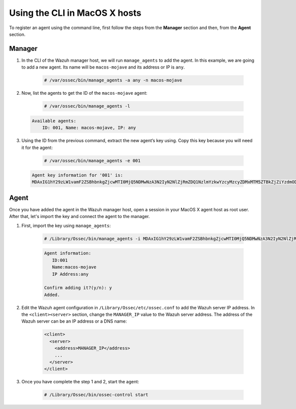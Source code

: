 .. Copyright (C) 2019 Wazuh, Inc.

.. _command-line-register-macos:

Using the CLI in MacOS X hosts
==============================

To register an agent using the command line, first follow the steps from the **Manager** section and then, from the **Agent** section.

Manager
^^^^^^^
1. In the CLI of the Wazuh manager host, we will run ``manage_agents`` to add the agent. In this example, we are going to add a new agent. Its name will be ``macos-mojave`` and its address or IP is ``any``.

	.. code-block:: console

		# /var/ossec/bin/manage_agents -a any -n macos-mojave

2. Now, list the agents to get the ID of the ``macos-mojave`` agent:

	.. code-block:: console

		# /var/ossec/bin/manage_agents -l

  .. code-block:: none
		:class: output

		Available agents:
		    ID: 001, Name: macos-mojave, IP: any

3. Using the ID from the previous command, extract the new agent’s key using. Copy this key because you will need it for the agent:

	.. code-block:: console

		# /var/ossec/bin/manage_agents -e 001

  .. code-block:: none
		:class: output

		Agent key information for '001' is:
		MDAxIG1hY29zLW1vamF2ZSBhbnkgZjcwMTI0MjQ5NDMwNzA3N2IyN2NlZjRmZDQ1NzlmYzkwYzcyMzcyZDMxMTM5ZTBkZjZiYzdmODMyODBjZjA4YQ==

Agent
^^^^^
Once you have added the agent in the Wazuh manager host, open a session in your MacOS X agent host as root user. After that, let's import the key and connect the agent to the manager.

1. First, import the key using ``manage_agents``:

	  .. code-block:: console

	      # /Library/Ossec/bin/manage_agents -i MDAxIG1hY29zLW1vamF2ZSBhbnkgZjcwMTI0MjQ5NDMwNzA3N2IyN2NlZjRmZDQ1NzlmYzkwYzcyMzcyZDMxMTM5ZTBkZjZiYzdmODMyODBjZjA4YQ

	  .. code-block:: none
	      :class: output

	      Agent information:
	         ID:001
	         Name:macos-mojave
	         IP Address:any

	      Confirm adding it?(y/n): y
	      Added.


2. Edit the Wazuh agent configuration in ``/Library/Ossec/etc/ossec.conf`` to add the Wazuh server IP address. In the ``<client><server>`` section, change the ``MANAGER_IP`` value to the Wazuh server address. The address of the Wazuh server can be an IP address or a DNS name:

	.. code-block:: xml

		<client>
		  <server>
		    <address>MANAGER_IP</address>
		    ...
		  </server>
		</client>

3. Once you have complete the step 1 and 2, start the agent:

	.. code-block:: console

		# /Library/Ossec/bin/ossec-control start
